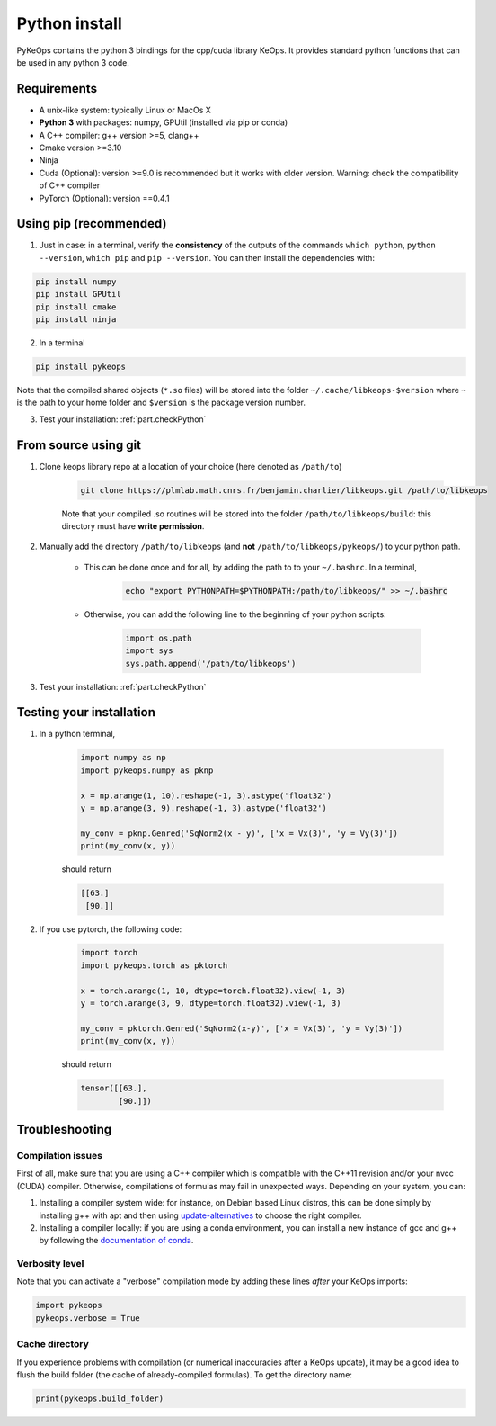 Python install
==============

PyKeOps contains the python 3 bindings for the cpp/cuda library KeOps. It provides 
standard python functions that can be used in any python 3 code.

Requirements
------------

- A unix-like system: typically Linux or MacOs X 
- **Python 3** with packages: numpy, GPUtil (installed via pip or conda)

- A C++ compiler: g++ version >=5, clang++
- Cmake version >=3.10
- Ninja 

- Cuda (Optional): version >=9.0 is recommended but it works with older version. Warning: check the compatibility of C++ compiler
- PyTorch (Optional): version ==0.4.1


Using pip (recommended)
-----------------------

1. Just in case: in a terminal, verify the **consistency** of the outputs of the commands ``which python``, ``python --version``, ``which pip`` and ``pip --version``. You can then install the dependencies with:

.. code-block:: bash

    pip install numpy
    pip install GPUtil
    pip install cmake
    pip install ninja

2. In a terminal

.. code-block:: bash

    pip install pykeops

Note that the compiled shared objects (``*.so`` files) will be stored into the folder  ``~/.cache/libkeops-$version`` where ``~`` is the path to your home folder and ``$version`` is the package version number.

3. Test your installation: :ref:`part.checkPython`

From source using git
---------------------

1. Clone keops library repo at a location of your choice (here denoted as ``/path/to``)

    .. code-block:: console

        git clone https://plmlab.math.cnrs.fr/benjamin.charlier/libkeops.git /path/to/libkeops

    Note that your compiled .so routines will be stored into the folder ``/path/to/libkeops/build``: this directory must have **write permission**. 


2. Manually add the directory ``/path/to/libkeops`` (and **not** ``/path/to/libkeops/pykeops/``) to your python path.
   
    + This can be done once and for all, by adding the path to to your ``~/.bashrc``. In a terminal,
        
        .. code-block:: bash

            echo "export PYTHONPATH=$PYTHONPATH:/path/to/libkeops/" >> ~/.bashrc

    + Otherwise, you can add the following line to the beginning of your python scripts:
    
        .. code-block:: python

            import os.path
            import sys
            sys.path.append('/path/to/libkeops')

3. Test your installation: :ref:`part.checkPython`


.. _`part.checkPython`:

Testing your installation
-------------------------

1. In a python terminal,

    .. code-block:: python

        import numpy as np
        import pykeops.numpy as pknp
        
        x = np.arange(1, 10).reshape(-1, 3).astype('float32')
        y = np.arange(3, 9).reshape(-1, 3).astype('float32')
        
        my_conv = pknp.Genred('SqNorm2(x - y)', ['x = Vx(3)', 'y = Vy(3)'])
        print(my_conv(x, y))
        
    should return

    .. code-block:: python

        [[63.]
         [90.]]



2. If you use pytorch, the following code:

    .. code-block:: python

        import torch
        import pykeops.torch as pktorch
        
        x = torch.arange(1, 10, dtype=torch.float32).view(-1, 3)
        y = torch.arange(3, 9, dtype=torch.float32).view(-1, 3)
        
        my_conv = pktorch.Genred('SqNorm2(x-y)', ['x = Vx(3)', 'y = Vy(3)'])
        print(my_conv(x, y))

    should return

    .. code-block:: python

        tensor([[63.],
                [90.]])


Troubleshooting
---------------

Compilation issues
^^^^^^^^^^^^^^^^^^

First of all, make sure that you are using a C++ compiler which is compatible with the C++11 revision and/or your nvcc (CUDA) compiler. Otherwise, compilations of formulas may fail in unexpected ways. Depending on your system, you can:

1. Installing a compiler system wide: for instance, on Debian based Linux distros, this can be done simply by installing g++ with apt and then using `update-alternatives <https://askubuntu.com/questions/26498/choose-gcc-and-g-version>`_ to choose the right compiler.

2. Installing a compiler locally: if you are using a conda environment, you can install a new instance of gcc and g++ by following the `documentation of conda <https://conda.io/docs/user-guide/tasks/build-packages/compiler-tools.html>`_.


Verbosity level
^^^^^^^^^^^^^^^

Note that you can activate a "verbose" compilation mode by adding these lines *after* your KeOps imports:

.. code-block:: python

    import pykeops
    pykeops.verbose = True


.. _`part.cache`:

Cache directory
^^^^^^^^^^^^^^^

If you experience problems with compilation (or numerical inaccuracies after a KeOps update), it may be a good idea to flush the build folder (the cache of already-compiled formulas). To get the directory name:

.. code-block:: python

    print(pykeops.build_folder)
